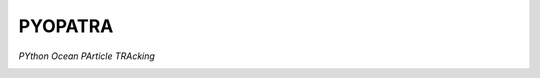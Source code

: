 PYOPATRA
=========

*PYthon Ocean PArticle TRAcking*

.. image:: https://travis-ci.com/georgiastuart/PYOPATRA.svg?token=FkVfxc1EjLgxwETbDbF1&branch=main
    :target: https://travis-ci.com/georgiastuart/PYOPATRA
    :alt: Travis CI Status

.. image:: https://codecov.io/gh/georgiastuart/PYOPATRA/branch/main/graph/badge.svg?token=V0YWRP6F80
    :target: https://codecov.io/gh/georgiastuart/PYOPATRA
    :alt: Code Coverage Percentage

.. image:: https://readthedocs.org/projects/pyopatra/badge/?version=latest
    :target: https://pyopatra.readthedocs.io/en/latest/?badge=latest
    :alt: Documentation Status